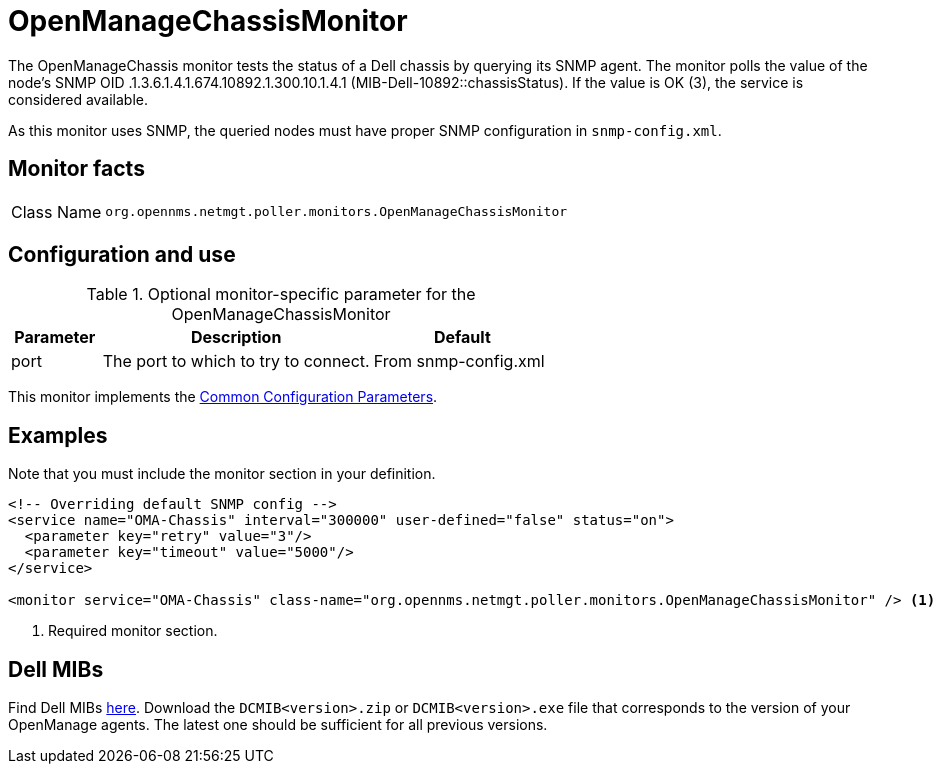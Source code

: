 
= OpenManageChassisMonitor

The OpenManageChassis monitor tests the status of a Dell chassis by querying its SNMP agent.
The monitor polls the value of the node's SNMP OID .1.3.6.1.4.1.674.10892.1.300.10.1.4.1 (MIB-Dell-10892::chassisStatus).
If the value is OK (3), the service is considered available.

As this monitor uses SNMP, the queried nodes must have proper SNMP configuration in `snmp-config.xml`.

== Monitor facts

[cols="1,7"]
|===
| Class Name
| `org.opennms.netmgt.poller.monitors.OpenManageChassisMonitor`
|===

== Configuration and use

.Optional monitor-specific parameter for the OpenManageChassisMonitor
[options="header"]
[cols="1,3,2"]
|===
| Parameter
| Description
| Default

| port
| The port to which to try to connect.
| From snmp-config.xml
|===

This monitor implements the <<reference:service-assurance/introduction.adoc#<ref-service-assurance-monitors-common-parameters, Common Configuration Parameters>>.

== Examples

Note that you must include the monitor section in your definition.

[source, xml]
----
<!-- Overriding default SNMP config -->
<service name="OMA-Chassis" interval="300000" user-defined="false" status="on">
  <parameter key="retry" value="3"/>
  <parameter key="timeout" value="5000"/>
</service>

<monitor service="OMA-Chassis" class-name="org.opennms.netmgt.poller.monitors.OpenManageChassisMonitor" /> <1>
----
<1> Required monitor section.

== Dell MIBs

Find Dell MIBs link:https://www.dell.com/support/kbdoc/en-ca/000177052/how-to-find-dell-management-information-base-mib-files[here].
Download the `DCMIB<version>.zip` or `DCMIB<version>.exe` file that corresponds to the version of your OpenManage agents.
The latest one should be sufficient for all previous versions.
